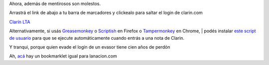 Ahora, además de mentirosos son molestos.

Arrastrá el link de abajo a tu barra de marcadores y clickealo
para saltar el login de clarin.com

`Clarín LTA <javascript:(function(){$('#cboxOverlay').remove();setTimeout(function(){%20$('iframe.cboxIframe').remove();%20},%20500);})()>`__

Alternativamente, si usás
`Greasemonkey <https://addons.mozilla.org/firefox/addon/greasemonkey/>`__
o `Scriptish <https://addons.mozilla.org/firefox/addon/scriptish/>`__ en
Firefox o
`Tampermonkey <https://chrome.google.com/webstore/detail/tampermonkey/dhdgffkkebhmkfjojejmpbldmpobfkfo>`__
en Chrome,
|  podés instalar `este script de
usuario <https://greasyfork.org/es/scripts/8019-clarin-lta>`__ para que
se ejecute automáticamente cuando entrás a una nota de Clarin.

Y tranqui, porque quien evade el login de un evasor tiene cien años de
perdón

Ah, `acá <http://jinik.com.ar/fuckln/>`__ hay un bookmarklet igual para
lanacion.com
